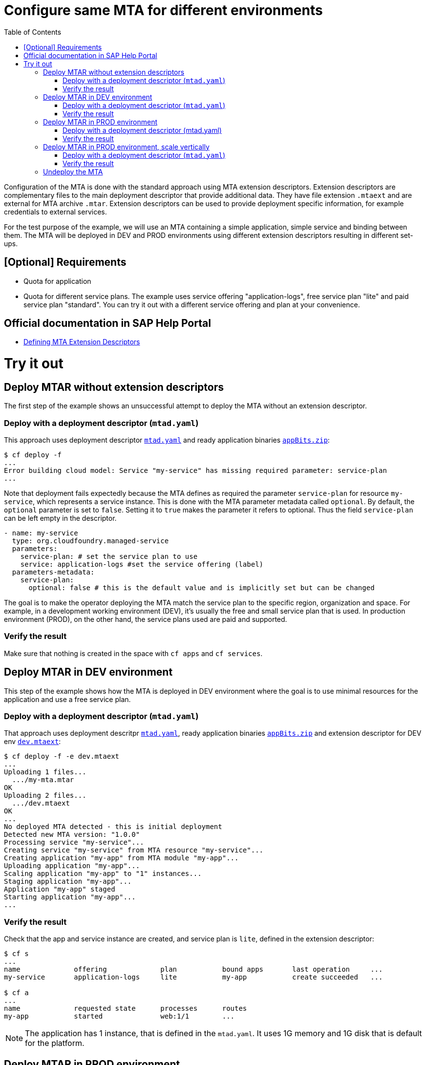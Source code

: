 :toc:

# Configure same MTA for different environments

Configuration of the MTA is done with the standard approach using MTA extension descriptors. Extension descriptors are complementary files to the main deployment descriptor that provide additional data. They have file extension `.mtaext` and are external for MTA archive `.mtar`. Extension descriptors can be used to provide deployment specific information, for example credentials to external services.

For the test purpose of the example, we will use an MTA containing a simple application, simple service and binding between them.
The MTA will be deployed in DEV and PROD environments using different extension descriptors resulting in different set-ups.

## [Optional] Requirements
- Quota for application
- Quota for different service plans. The example uses service offering "application-logs", free service plan "lite" and paid service plan "standard". You can try it out with a different service offering and plan at your convenience.

## Official documentation in SAP Help Portal
- link:https://help.sap.com/docs/BTP/65de2977205c403bbc107264b8eccf4b/50df803465324d36851c79fd07e8972c.html[Defining MTA Extension Descriptors]

# Try it out

## Deploy MTAR without extension descriptors

The first step of the example shows an unsuccessful attempt to deploy the MTA without an extension descriptor.

### Deploy with a deployment descriptor (`mtad.yaml`)

This approach uses deployment descriptor `link:mtad.yaml[mtad.yaml]` and ready application binaries `link:appBits.zip[appBits.zip]`:

``` bash
$ cf deploy -f
...
Error building cloud model: Service "my-service" has missing required parameter: service-plan
...
```

Note that deployment fails expectedly because the MTA defines as required the parameter `service-plan` for resource `my-service`, which represents a service instance. This is done with the MTA parameter metadata called `optional`. By default, the `optional` parameter is set to `false`. Setting it to `true` makes the parameter it refers to optional. Thus the field `service-plan` can be left empty in the descriptor.

```text
- name: my-service
  type: org.cloudfoundry.managed-service
  parameters:
    service-plan: # set the service plan to use
    service: application-logs #set the service offering (label)
  parameters-metadata:
    service-plan:
      optional: false # this is the default value and is implicitly set but can be changed

```

The goal is to make the operator deploying the MTA match the service plan to the specific region, organization and space. For example, in a development working environment (DEV), it's usually the free and small service plan that is used. In production environment (PROD), on the other hand, the service plans used are paid and supported.

### Verify the result

Make sure that nothing is created in the space with `cf apps` and `cf services`.

## Deploy MTAR in DEV environment

This step of the example shows how the MTA is deployed in DEV environment where the goal is to use minimal resources for the application and use a free service plan.

### Deploy with a deployment descriptor (`mtad.yaml`)

That approach uses deployment descritpr `link:mtad.yaml[mtad.yaml]`, ready application binaries `link:appBits.zip[appBits.zip]` and extension descriptor for DEV env `link:dev.mtaext[dev.mtaext]`:

``` bash
$ cf deploy -f -e dev.mtaext
...
Uploading 1 files...
  .../my-mta.mtar
OK
Uploading 2 files...
  .../dev.mtaext
OK
...
No deployed MTA detected - this is initial deployment
Detected new MTA version: "1.0.0"
Processing service "my-service"...
Creating service "my-service" from MTA resource "my-service"...
Creating application "my-app" from MTA module "my-app"...
Uploading application "my-app"...
Scaling application "my-app" to "1" instances...
Staging application "my-app"...
Application "my-app" staged
Starting application "my-app"...
...
```

### Verify the result

Check that the app and service instance are created, and service plan is `lite`, defined in the extension descriptor:

``` bash
$ cf s
...
name             offering             plan           bound apps       last operation     ...
my-service       application-logs     lite           my-app           create succeeded   ...

$ cf a
...
name             requested state      processes      routes
my-app           started              web:1/1        ...
```

NOTE: The application has 1 instance, that is defined in the `mtad.yaml`. It uses 1G memory and 1G disk that is default for the platform.

## Deploy MTAR in PROD environment

This step of the example shows how the MTA is deployed in PROD enviroment using  `link:prod.mtaext[prod.mtaext]`. The goal is that app and service can handle more load without performance issues. The application is scaled horizontally on 2 instances and the service uses the stable paid service plan `standard`:

.prod.mtaext
```text
_schema-version: 3.3.0
ID: my-mta-prod
extends: my-mta
version: 1.0.0

modules:
- name: my-app
  parameters:
    instances: 2

resources:
 - name: my-service
   parameters:
     service-plan: "standard"

```

NOTE: The extension descriptor extends the deployment descriptor id `extends: my-mta`

### Deploy with a deployment descriptor (mtad.yaml)

This approach uses deployment descriptor `link:mtad.yaml[mtad.yaml]`, ready application binaries `link:appBits.zip[appBits.zip]` and extension descriptor for PROD environment `link:prod.mtaext[prod.mtaext]`:

``` bash
$ cf deploy -f -e prod.mtaext
...
Uploading 1 files...
  .../my-mta.mtar
OK
Uploading 2 files...
  .../prod.mtaext
OK
...
No deployed MTA detected - this is initial deployment
Detected new MTA version: "1.0.0"
Processing service "my-service"...
Creating service "my-service" from MTA resource "my-service"...
Creating application "my-app" from MTA module "my-app"...
Uploading application "my-app"...
Scaling application "my-app" to "2" instances...
Staging application "my-app"...
Application "my-app" staged
Starting application "my-app"...
...
```

### Verify the result

Check that app and service instance are created and service has the plan `lite` defined in the extension descriptor:

``` bash
$ cf s
...
name             offering             plan           bound apps       last operation     ...
my-service       application-logs     lite           my-app           create succeeded   ...

$ cf a
...
name             requested state      processes      routes
my-app           started              web:2/2        ...
```

## Deploy MTAR in PROD environment, scale vertically

To handle an increased workload without compromising performance, the application and service will be deployed to the PROD environment using two extension descriptors: `link:prod.mtaext[prod.mtaext]` and `link:prod-scale-vertically.mtaext[prod-scale-vertically.mtaext]`. The application is scaled horizontally on 2 instances and vertically using 2G of memory:

.prod-scale-vertically.mtaext
```text
_schema-version: 3.3.0
ID: my-mta-prod-scale-vertically
extends: my-mta-prod
version: 1.0.0

modules:
- name: my-app
  parameters:
    memory: 2G
```

NOTE: `prod-scale-vertically.mtaext` extends `prod.mtaext` that extends deployment descriptor `mtad.yaml`. It makes an extension descriptor chain.

NOTE: `memory` parameter is not defined in the deployment descriptor, however it is considered during deployment.

### Deploy with a deployment descriptor (`mtad.yaml`)

This approach uses deployment descriptor `link:mtad.yaml[mtad.yaml]`, ready application binaries `link:appBits.zip[appBits.zip]` and 2 extension descriptors for PROD environment: `link:prod.mtaext[prod.mtaext]` and `link:prod-scale-vertically.mtaext[prod-scale-vertically.mtaext]`:

``` bash
$ cf deploy -f -e prod.mtaext,prod-scale-vertically.mtaext
...
Uploading 1 files...
  .../my-mta.mtar
OK
Uploading 2 files...
  .../prod.mtaext
  .../prod-scale-vertically.mtaext
OK
...
No deployed MTA detected - this is initial deployment
Detected new MTA version: "1.0.0"
Processing service "my-service"...
Creating service "my-service" from MTA resource "my-service"...
Creating application "my-app" from MTA module "my-app"...
Uploading application "my-app"...
Scaling application "my-app" to "2" instances...
Staging application "my-app"...
Application "my-app" staged
Starting application "my-app"...
...
```

### Verify the result

Check that app and service instance are created, and app has values defined in both extension descriptors:

``` bash
$ cf s
...
name             offering             plan           bound apps       last operation     ...
my-service       application-logs     lite           my-app           create succeeded   ...

$ cf a
...
name             requested state      processes      routes
my-app           started              web:2/2        ...
```

## Undeploy the MTA
It is recommended to stop or undeploy your MTAs when they are no longer needed. In order to do so, run the following command:
``` bash
$ cf undeploy <mta-id> -f --delete-services
```

